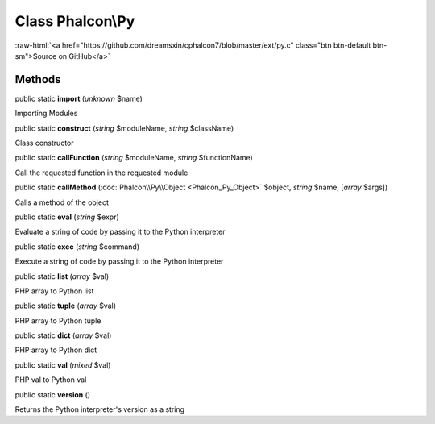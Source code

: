 Class **Phalcon\\Py**
=====================

.. role:: raw-html(raw)
   :format: html

:raw-html:`<a href="https://github.com/dreamsxin/cphalcon7/blob/master/ext/py.c" class="btn btn-default btn-sm">Source on GitHub</a>`




Methods
-------

public static  **import** (*unknown* $name)

Importing Modules



public static  **construct** (*string* $moduleName, *string* $className)

Class constructor



public static  **callFunction** (*string* $moduleName, *string* $functionName)

Call the requested function in the requested module



public static  **callMethod** (:doc:`Phalcon\\Py\\Object <Phalcon_Py_Object>` $object, *string* $name, [*array* $args])

Calls a method of the object



public static  **eval** (*string* $expr)

Evaluate a string of code by passing it to the Python interpreter



public static  **exec** (*string* $command)

Execute a string of code by passing it to the Python interpreter



public static  **list** (*array* $val)

PHP array to Python list



public static  **tuple** (*array* $val)

PHP array to Python tuple



public static  **dict** (*array* $val)

PHP array to Python dict



public static  **val** (*mixed* $val)

PHP val to Python val



public static  **version** ()

Returns the Python interpreter's version as a string



